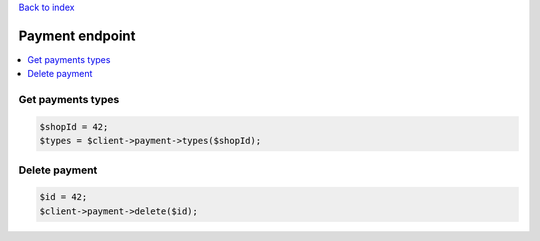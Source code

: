 .. title:: Payment endpoint

`Back to index <index.rst>`_

================
Payment endpoint
================

.. contents::
    :local:


Get payments types
``````````````````

.. code-block:: php
    
    $shopId = 42;
    $types = $client->payment->types($shopId);


Delete payment
``````````````

.. code-block:: php
    
    $id = 42;
    $client->payment->delete($id);
